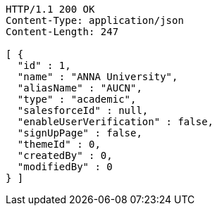 [source,http,options="nowrap"]
----
HTTP/1.1 200 OK
Content-Type: application/json
Content-Length: 247

[ {
  "id" : 1,
  "name" : "ANNA University",
  "aliasName" : "AUCN",
  "type" : "academic",
  "salesforceId" : null,
  "enableUserVerification" : false,
  "signUpPage" : false,
  "themeId" : 0,
  "createdBy" : 0,
  "modifiedBy" : 0
} ]
----